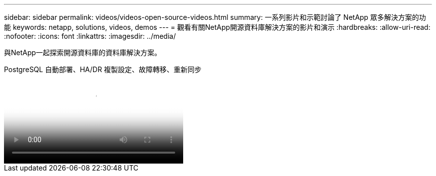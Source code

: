 ---
sidebar: sidebar 
permalink: videos/videos-open-source-videos.html 
summary: 一系列影片和示範討論了 NetApp 眾多解決方案的功能 
keywords: netapp, solutions, videos, demos 
---
= 觀看有關NetApp開源資料庫解決方案的影片和演示
:hardbreaks:
:allow-uri-read: 
:nofooter: 
:icons: font
:linkattrs: 
:imagesdir: ../media/


[role="lead"]
與NetApp一起探索開源資料庫的資料庫解決方案。

.PostgreSQL 自動部署、HA/DR 複製設定、故障轉移、重新同步
video::c381b887-8c8b-4d7d-8b0f-b0c0010c5c04[panopto,width=360]